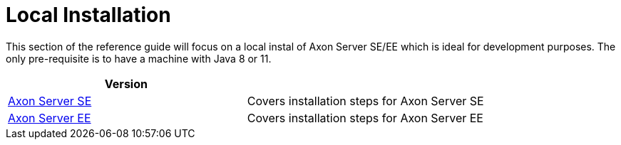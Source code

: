 = Local Installation

This section of the reference guide will focus on a local instal of Axon Server SE/EE which is ideal for development purposes.
The only pre-requisite is to have a machine with Java 8 or 11.

|===
| Version |

| xref:./axon-server-se.adoc[Axon Server SE]
| Covers installation steps for Axon Server SE

| xref:./axon-server-ee.adoc[Axon Server EE]
| Covers installation steps for Axon Server EE
|===
